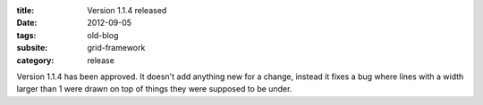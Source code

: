 :title: Version 1.1.4 released
:date: 2012-09-05
:tags: old-blog
:subsite: grid-framework
:category: release

Version 1.1.4 has been approved. It doesn't add anything new for a change,
instead it fixes a bug where lines with a width larger than 1 were drawn on top
of things they were supposed to be under.

